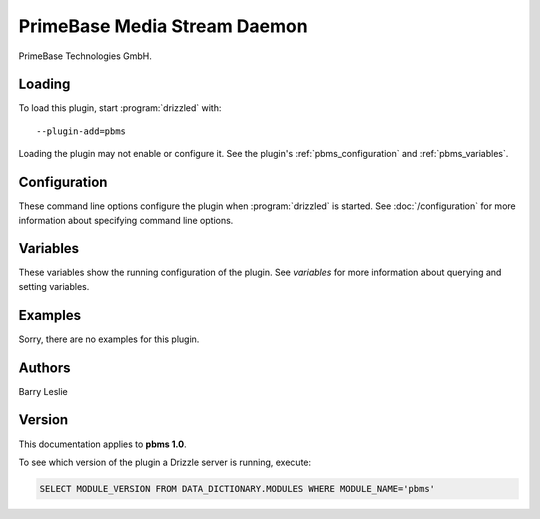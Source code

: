 PrimeBase Media Stream Daemon
=============================

PrimeBase Technologies GmbH.

.. _pbms_loading:

Loading
-------

To load this plugin, start :program:`drizzled` with::

   --plugin-add=pbms

Loading the plugin may not enable or configure it.  See the plugin's
:ref:`pbms_configuration` and :ref:`pbms_variables`.

.. seealso:: :doc:`/options` for more information about adding and removing plugins.

.. _pbms_configuration:

Configuration
-------------

These command line options configure the plugin when :program:`drizzled`
is started.  See :doc:`/configuration` for more information about specifying
command line options.

.. program:: drizzled

.. _pbms_variables:

Variables
---------

These variables show the running configuration of the plugin.
See `variables` for more information about querying and setting variables.

.. _pbms_examples:

Examples
--------

Sorry, there are no examples for this plugin.

.. _pbms_authors:

Authors
-------

Barry Leslie

.. _pbms_version:

Version
-------

This documentation applies to **pbms 1.0**.

To see which version of the plugin a Drizzle server is running, execute:

.. code-block:: mysql

   SELECT MODULE_VERSION FROM DATA_DICTIONARY.MODULES WHERE MODULE_NAME='pbms'

